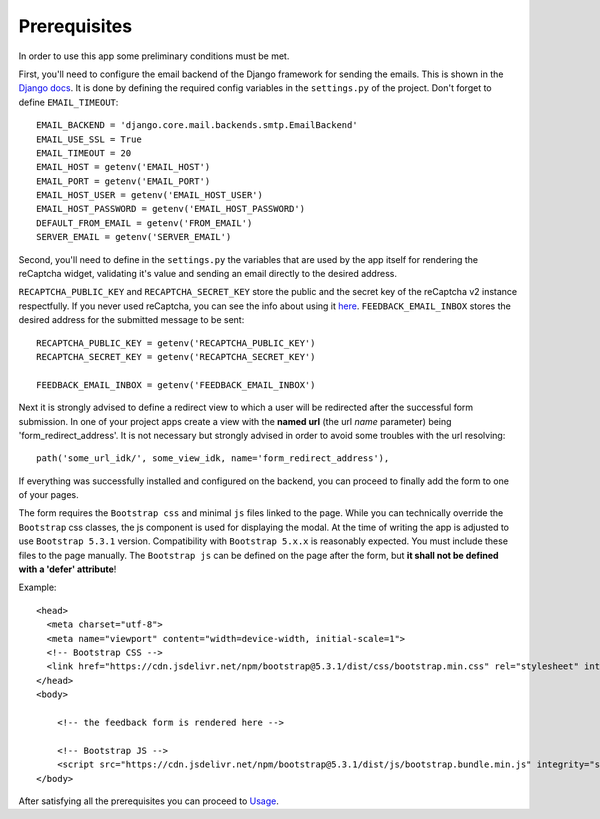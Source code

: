 Prerequisites
-------------
In order to use this app some preliminary conditions must be met.

First, you'll need to configure the email backend of the Django framework for sending the emails. This is shown in the `Django docs <https://docs.djangoproject.com/en/dev/topics/email/>`_. It is done by defining the required config variables in the ``settings.py`` of the project. Don't forget to define ``EMAIL_TIMEOUT``::

    EMAIL_BACKEND = 'django.core.mail.backends.smtp.EmailBackend'
    EMAIL_USE_SSL = True
    EMAIL_TIMEOUT = 20
    EMAIL_HOST = getenv('EMAIL_HOST')
    EMAIL_PORT = getenv('EMAIL_PORT')
    EMAIL_HOST_USER = getenv('EMAIL_HOST_USER')
    EMAIL_HOST_PASSWORD = getenv('EMAIL_HOST_PASSWORD')
    DEFAULT_FROM_EMAIL = getenv('FROM_EMAIL')
    SERVER_EMAIL = getenv('SERVER_EMAIL')

Second, you'll need to define in the ``settings.py`` the variables that are used by the app itself for rendering the reCaptcha widget, validating it's value and sending an email directly to the desired address.

``RECAPTCHA_PUBLIC_KEY`` and ``RECAPTCHA_SECRET_KEY`` store the public and the secret key of the reCaptcha v2 instance respectfully. If you never used reCaptcha, you can see the info about using it `here <https://cloud.google.com/recaptcha/docs/create-key-website>`_. ``FEEDBACK_EMAIL_INBOX`` stores the desired address for the submitted message to be sent::

    RECAPTCHA_PUBLIC_KEY = getenv('RECAPTCHA_PUBLIC_KEY')
    RECAPTCHA_SECRET_KEY = getenv('RECAPTCHA_SECRET_KEY')

    FEEDBACK_EMAIL_INBOX = getenv('FEEDBACK_EMAIL_INBOX')

Next it is strongly advised to define a redirect view to which a user will be redirected after the successful form submission. In one of your project apps create a view with the **named url** (the url *name* parameter) being 'form_redirect_address'. It is not necessary but strongly advised in order to avoid some troubles with the url resolving::

    path('some_url_idk/', some_view_idk, name='form_redirect_address'),

If everything was successfully installed and configured on the backend, you can proceed to finally add the form to one of your pages.

The form requires the ``Bootstrap css`` and minimal ``js`` files linked to the page. While you can technically override the ``Bootstrap`` css classes, the js component is used for displaying the modal. At the time of writing the app is adjusted to use ``Bootstrap 5.3.1`` version. Compatibility with ``Bootstrap 5.x.x`` is reasonably expected. You must include these files to the page manually. The ``Bootstrap js`` can be defined on the page after the form, but **it shall not be defined with a 'defer' attribute**!

Example::

    <head>
      <meta charset="utf-8">
      <meta name="viewport" content="width=device-width, initial-scale=1">
      <!-- Bootstrap CSS -->
      <link href="https://cdn.jsdelivr.net/npm/bootstrap@5.3.1/dist/css/bootstrap.min.css" rel="stylesheet" integrity="sha384-4bw+/aepP/YC94hEpVNVgiZdgIC5+VKNBQNGCHeKRQN+PtmoHDEXuppvnDJzQIu9" crossorigin="anonymous">
    </head>
    <body>

        <!-- the feedback form is rendered here -->

        <!-- Bootstrap JS -->
        <script src="https://cdn.jsdelivr.net/npm/bootstrap@5.3.1/dist/js/bootstrap.bundle.min.js" integrity="sha384-HwwvtgBNo3bZJJLYd8oVXjrBZt8cqVSpeBNS5n7C8IVInixGAoxmnlMuBnhbgrkm" crossorigin="anonymous"></script>
    </body>

After satisfying all the prerequisites you can proceed to `Usage <usage.rst>`_.